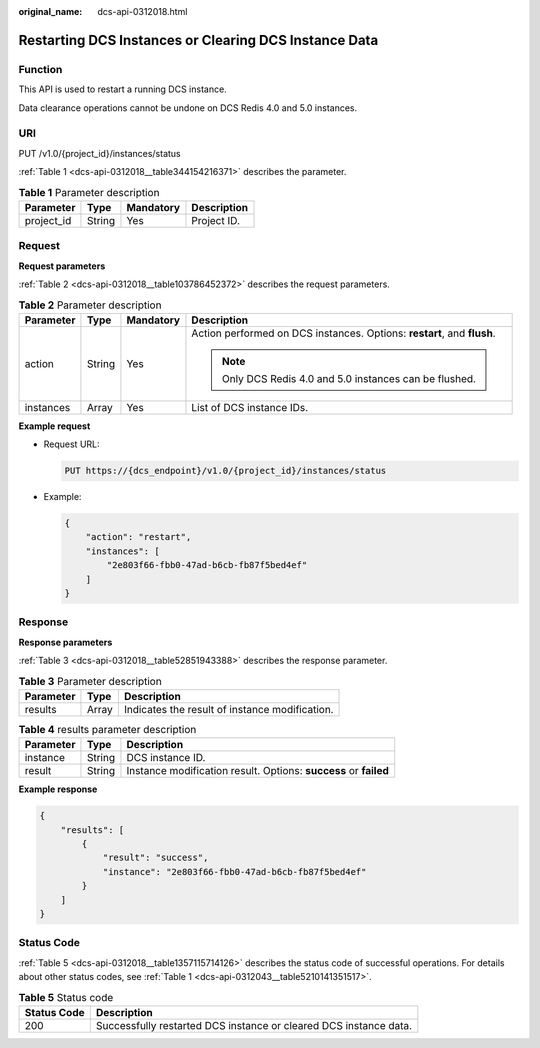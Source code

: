 :original_name: dcs-api-0312018.html

.. _dcs-api-0312018:

Restarting DCS Instances or Clearing DCS Instance Data
======================================================

Function
--------

This API is used to restart a running DCS instance.

Data clearance operations cannot be undone on DCS Redis 4.0 and 5.0 instances.

URI
---

PUT /v1.0/{project_id}/instances/status

:ref:`Table 1 <dcs-api-0312018__table344154216371>` describes the parameter.

.. _dcs-api-0312018__table344154216371:

.. table:: **Table 1** Parameter description

   ========== ====== ========= ===========
   Parameter  Type   Mandatory Description
   ========== ====== ========= ===========
   project_id String Yes       Project ID.
   ========== ====== ========= ===========

Request
-------

**Request parameters**

:ref:`Table 2 <dcs-api-0312018__table103786452372>` describes the request parameters.

.. _dcs-api-0312018__table103786452372:

.. table:: **Table 2** Parameter description

   +-----------------+-----------------+-----------------+-------------------------------------------------------------------------+
   | Parameter       | Type            | Mandatory       | Description                                                             |
   +=================+=================+=================+=========================================================================+
   | action          | String          | Yes             | Action performed on DCS instances. Options: **restart**, and **flush**. |
   |                 |                 |                 |                                                                         |
   |                 |                 |                 | .. note::                                                               |
   |                 |                 |                 |                                                                         |
   |                 |                 |                 |    Only DCS Redis 4.0 and 5.0 instances can be flushed.                 |
   +-----------------+-----------------+-----------------+-------------------------------------------------------------------------+
   | instances       | Array           | Yes             | List of DCS instance IDs.                                               |
   +-----------------+-----------------+-----------------+-------------------------------------------------------------------------+

**Example request**

-  Request URL:

   .. code-block:: text

      PUT https://{dcs_endpoint}/v1.0/{project_id}/instances/status

-  Example:

   .. code-block::

      {
          "action": "restart",
          "instances": [
              "2e803f66-fbb0-47ad-b6cb-fb87f5bed4ef"
          ]
      }

Response
--------

**Response parameters**

:ref:`Table 3 <dcs-api-0312018__table52851943388>` describes the response parameter.

.. _dcs-api-0312018__table52851943388:

.. table:: **Table 3** Parameter description

   ========= ===== ==============================================
   Parameter Type  Description
   ========= ===== ==============================================
   results   Array Indicates the result of instance modification.
   ========= ===== ==============================================

.. table:: **Table 4** results parameter description

   +-----------+--------+------------------------------------------------------------------+
   | Parameter | Type   | Description                                                      |
   +===========+========+==================================================================+
   | instance  | String | DCS instance ID.                                                 |
   +-----------+--------+------------------------------------------------------------------+
   | result    | String | Instance modification result. Options: **success** or **failed** |
   +-----------+--------+------------------------------------------------------------------+

**Example response**

.. code-block::

   {
       "results": [
           {
               "result": "success",
               "instance": "2e803f66-fbb0-47ad-b6cb-fb87f5bed4ef"
           }
       ]
   }

Status Code
-----------

:ref:`Table 5 <dcs-api-0312018__table1357115714126>` describes the status code of successful operations. For details about other status codes, see :ref:`Table 1 <dcs-api-0312043__table5210141351517>`.

.. _dcs-api-0312018__table1357115714126:

.. table:: **Table 5** Status code

   +-------------+-------------------------------------------------------------------+
   | Status Code | Description                                                       |
   +=============+===================================================================+
   | 200         | Successfully restarted DCS instance or cleared DCS instance data. |
   +-------------+-------------------------------------------------------------------+

